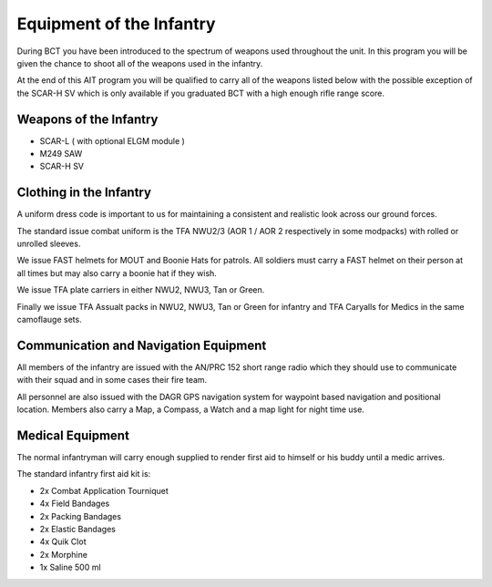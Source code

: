 Equipment of the Infantry
============================

During BCT you have been introduced to the spectrum of weapons used throughout the unit. In this program you will be given the chance to shoot all of the weapons used in the infantry.

At the end of this AIT program you will be qualified to carry all of the weapons listed below with the possible exception of the SCAR-H SV which is only available if you graduated BCT with a high enough rifle range score.

Weapons of the Infantry
-------------------------

* SCAR-L ( with optional ELGM module )

* M249 SAW

* SCAR-H SV

Clothing in the Infantry
------------------------------

A uniform dress code is important to us for maintaining a consistent and realistic look across our ground forces.

The standard issue combat uniform is the TFA NWU2/3 (AOR 1 / AOR 2 respectively in some modpacks) with rolled or unrolled sleeves.

We issue FAST helmets for MOUT and Boonie Hats for patrols. All soldiers must carry a FAST helmet on their person at all times but may also carry a boonie hat if they wish.

We issue TFA plate carriers in either NWU2, NWU3, Tan or Green.

Finally we issue TFA Assualt packs in NWU2, NWU3, Tan or Green for infantry and TFA Caryalls for Medics in the same camoflauge sets.

Communication and Navigation Equipment
--------------------------------------------

All members of the infantry are issued with the AN/PRC 152 short range radio which they should use to communicate with their squad and in some cases their fire team.

All personnel are also issued with the DAGR GPS navigation system for waypoint based navigation and positional location. Members also carry a Map, a Compass, a Watch and a map light for night time use.

Medical Equipment
--------------------------------------------

The normal infantryman will carry enough supplied to render first aid to himself or his buddy until a medic arrives.

The standard infantry first aid kit is:

* 2x Combat Application Tourniquet

* 4x Field Bandages

* 2x Packing Bandages

* 2x Elastic Bandages

* 4x Quik Clot

* 2x Morphine

* 1x Saline 500 ml
